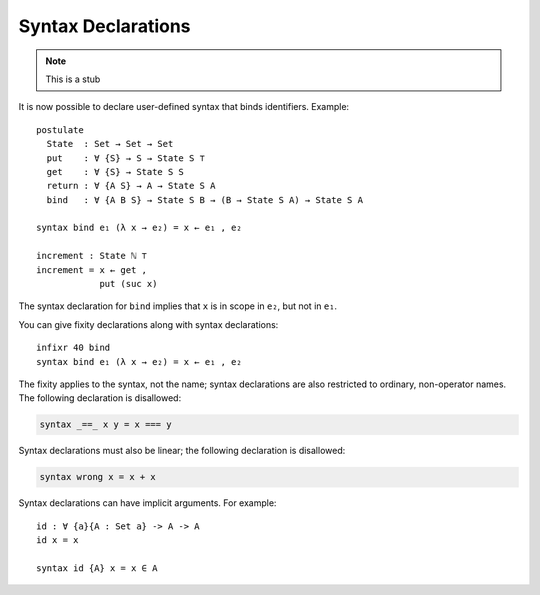 ..
  ::
  module language.syntax-declarations where

.. _syntax-declarations:

*******************
Syntax Declarations
*******************

.. note::
   This is a stub

It is now possible to declare user-defined syntax that binds
identifiers. Example:

..
  ::

  postulate
   ℕ ⊤ : Set
   suc : ℕ → ℕ
..
  ::

  module First where

::

    postulate
      State  : Set → Set → Set
      put    : ∀ {S} → S → State S ⊤
      get    : ∀ {S} → State S S
      return : ∀ {A S} → A → State S A
      bind   : ∀ {A B S} → State S B → (B → State S A) → State S A

    syntax bind e₁ (λ x → e₂) = x ← e₁ , e₂

    increment : State ℕ ⊤
    increment = x ← get ,
                put (suc x)

The syntax declaration for ``bind`` implies that ``x`` is in scope in
``e₂``, but not in ``e₁``.

You can give fixity declarations along with syntax declarations:


..
  ::

  module Second where
    postulate
      State  : Set → Set → Set
      bind   : ∀ {A B S} → State S B → (B → State S A) → State S A

::


    infixr 40 bind
    syntax bind e₁ (λ x → e₂) = x ← e₁ , e₂

The fixity applies to the syntax, not the name; syntax declarations
are also restricted to ordinary, non-operator names. The following
declaration is disallowed:

.. code-block:: agda

  syntax _==_ x y = x === y

Syntax declarations must also be linear; the following declaration
is disallowed:

.. code-block:: agda

  syntax wrong x = x + x

Syntax declarations can have implicit arguments. For example:

::

  id : ∀ {a}{A : Set a} -> A -> A
  id x = x

  syntax id {A} x = x ∈ A
